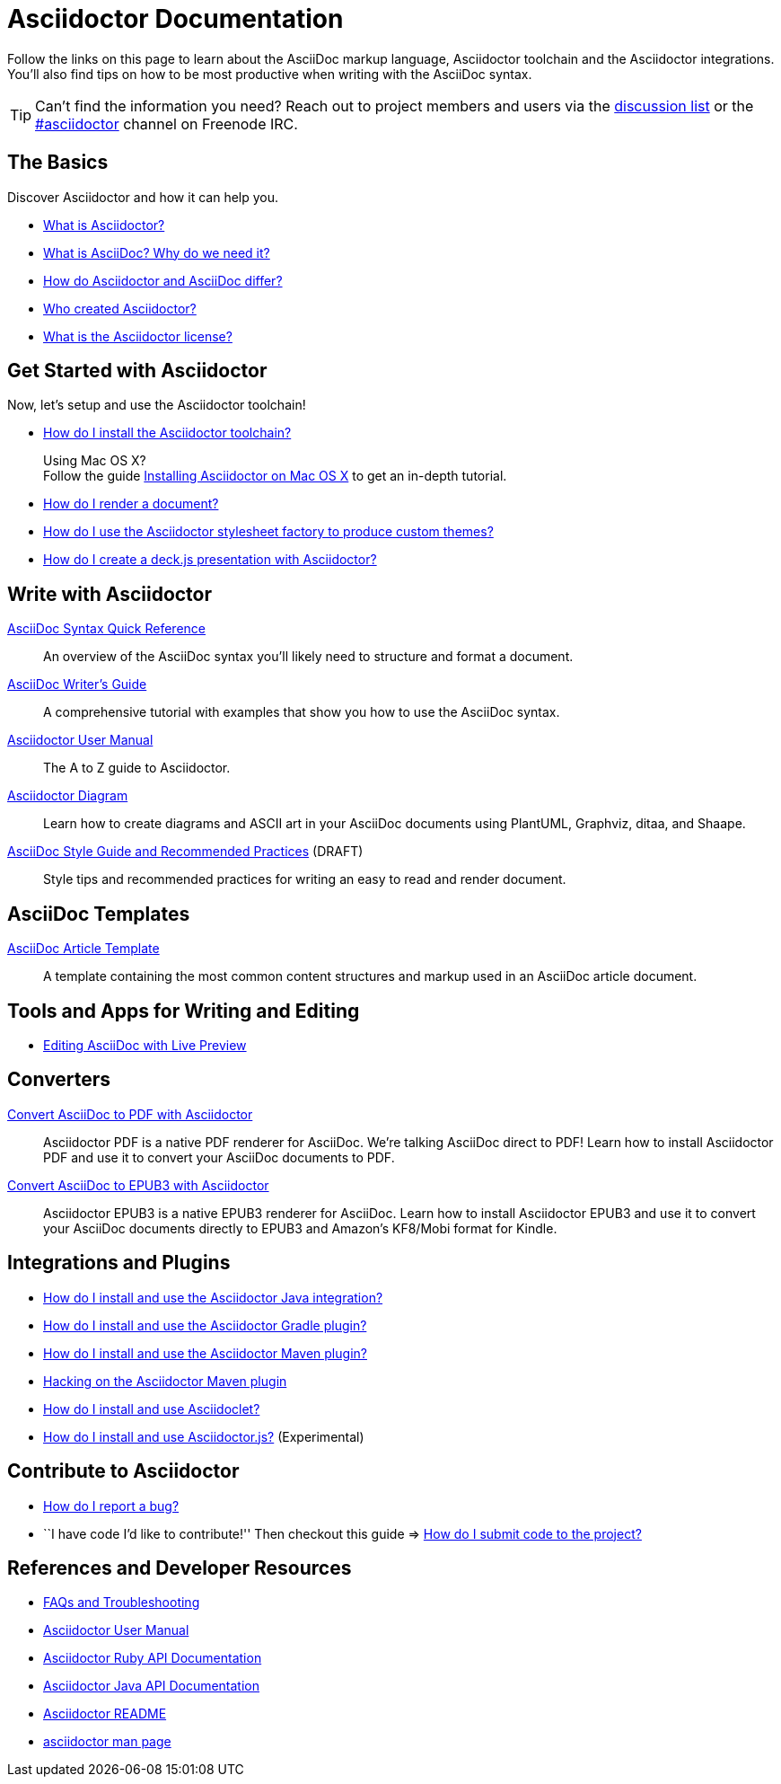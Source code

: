 = Asciidoctor Documentation
:description: Index page listing AsciiDoc and Asciidoctor documents and resources including the Asciidoctor User Manual, AsciiDoc Quick Reference Guide, the benefits of AsciiDoc, the benefits of Asciidoctor, Asciidoctor Installation Guide, How to Render an AsciiDoc document, and Asciidoctor Developer Resources.
:keywords: Asciidoctor, AsciiDoc, Asciidoctor documentation, AsciiDoc documentation, Asciidoctor User Manual, AsciiDoc cheatsheet, Asciidoctor cheatsheet, cheatsheet, ref card, AsciiDoc ref card, Asciidoctor ref card, AsciiDoc resources, Asciidoctor resources, AsciiDoc references, Asciidoctor references, write AsciiDoc, write Asciidoctor, AsciiDoc versus Markdown, Asciidoctor versus Markdown, install Asciidoctor, use Asciidoctor
:page-layout: base
:page-description: {description}
:page-keywords: {keywords}
:rainbow-themes: pass:quotes[[red]##t##[green]##h##[purple]##e##[fuchsia]##m##[blue]##e##[teal]##s##]

Follow the links on this page to learn about the AsciiDoc markup language, Asciidoctor toolchain and the Asciidoctor integrations.
You'll also find tips on how to be most productive when writing with the AsciiDoc syntax.

// include a list of irc handles for the main project devs
TIP: Can't find the information you need? Reach out to project members and users via the http://discuss.asciidoctor.org/[discussion list] or the http://webchat.freenode.net/?channels=#asciidoctor[#asciidoctor] channel on Freenode IRC.

== The Basics

Discover Asciidoctor and how it can help you.

* link:what-is-asciidoctor/[What is Asciidoctor?]

* link:what-is-asciidoc-why-use-it/[What is AsciiDoc? Why do we need it?]

* link:asciidoc-asciidoctor-diffs/[How do Asciidoctor and AsciiDoc differ?]

* link:/#authors[Who created Asciidoctor?]

* link:http://github.com/asciidoctor/asciidoctor/blob/master/LICENSE.adoc[What is the Asciidoctor license?]

// * How do AsciiDoc and Markdown differ? (Coming Soon)

== Get Started with Asciidoctor

Now, let's setup and use the Asciidoctor toolchain!

* link:install-toolchain/[How do I install the Asciidoctor toolchain?]
+
[sidebar]
.Using Mac OS X?
Follow the guide link:install-asciidoctor-macosx/[Installing Asciidoctor on Mac OS X] to get an in-depth tutorial.

* link:render-documents[How do I render a document?]

* link:produce-custom-themes-using-asciidoctor-stylesheet-factory[How do I use the Asciidoctor stylesheet factory to produce custom {rainbow-themes}?]

* link:install-and-use-deckjs-backend[How do I create a deck.js presentation with Asciidoctor?]

////
How do I render my document into DocBook?
How do I use a custom template?
////

== Write with Asciidoctor

link:asciidoc-syntax-quick-reference/[AsciiDoc Syntax Quick Reference]::
  An overview of the AsciiDoc syntax you'll likely need to structure and format a document.

link:asciidoc-writers-guide/[AsciiDoc Writer's Guide]::
  A comprehensive tutorial with examples that show you how to use the AsciiDoc syntax.

link:user-manual/[Asciidoctor User Manual]::
  The A to Z guide to Asciidoctor.

link:asciidoctor-diagram[Asciidoctor Diagram]::
  Learn how to create diagrams and ASCII art in your AsciiDoc documents using PlantUML, Graphviz, ditaa, and Shaape.

link:asciidoc-recommended-practices/[AsciiDoc Style Guide and Recommended Practices] (DRAFT)::
  Style tips and recommended practices for writing an easy to read and render document.

////
The AsciiDoc website also provides syntax documentation as well as http://asciidoc.org/userguide.html#_gotchas[Gotchas] and http://asciidoc.org/faq.html[FAQs]
////

== AsciiDoc Templates

link:asciidoc-article/[AsciiDoc Article Template]::
  A template containing the most common content structures and markup used in an AsciiDoc article document.

== Tools and Apps for Writing and Editing

* link:editing-asciidoc-with-live-preview/[Editing AsciiDoc with Live Preview]

////
Blogging with AsciiDoc and Awestruct
Gist
Editor support
////

== Converters

link:convert-asciidoc-to-pdf/[Convert AsciiDoc to PDF with Asciidoctor]::
  Asciidoctor PDF is a native PDF renderer for AsciiDoc. We're talking AsciiDoc direct to PDF! Learn how to install Asciidoctor PDF and use it to convert your AsciiDoc documents to PDF.

link:convert-asciidoc-to-epub/[Convert AsciiDoc to EPUB3 with Asciidoctor]::
  Asciidoctor EPUB3 is a native EPUB3 renderer for AsciiDoc. Learn how to install Asciidoctor EPUB3 and use it to convert your AsciiDoc documents directly to EPUB3 and Amazon's KF8/Mobi format for Kindle.

== Integrations and Plugins

* link:install-and-use-asciidoctor-java-integration/[How do I install and use the Asciidoctor Java integration?]

* link:install-and-use-asciidoctor-gradle-plugin/[How do I install and use the Asciidoctor Gradle plugin?]

* link:install-and-use-asciidoctor-maven-plugin/[How do I install and use the Asciidoctor Maven plugin?]

* link:hack-asciidoctor-maven-plugin/[Hacking on the Asciidoctor Maven plugin]

* link:install-and-use-asciidoclet/[How do I install and use Asciidoclet?]

* link:install-and-use-asciidoctorjs/[How do I install and use Asciidoctor.js?] (Experimental)

== Contribute to Asciidoctor

//* link:/#submitting-an-issue[How do I report a bug?]
* https://github.com/asciidoctor/asciidoctor/blob/master/CONTRIBUTING.adoc#submitting-an-issue[How do I report a bug?]

//* ``I have code I'd like to contribute!'' Then checkout this guide => link:/#submitting-a-pull-request[How do I submit it to the project?]
* ``I have code I'd like to contribute!'' Then checkout this guide => https://github.com/asciidoctor/asciidoctor/blob/master/CONTRIBUTING.adoc#submitting-a-pull-request[How do I submit code to the project?]

////

I have an idea about how to improve Asciidoctor? How do I tell you?

How do I fix a problem on the Asciidoctor website?

How do I edit the Asciidoctor documentation?

////

== References and Developer Resources

* link:faq/[FAQs and Troubleshooting]

* link:user-manual/[Asciidoctor User Manual]

* link:/rdoc/Asciidoctor.html[Asciidoctor Ruby API Documentation]

* https://oss.sonatype.org/service/local/repositories/releases/archive/org/asciidoctor/asciidoctor-java-integration/0.1.2.1/asciidoctor-java-integration-0.1.2.1-javadoc.jar/!/org/asciidoctor/package-summary.html[Asciidoctor Java API Documentation]

* link:/[Asciidoctor README]

* link:/man/asciidoctor/[+asciidoctor+ man page]
